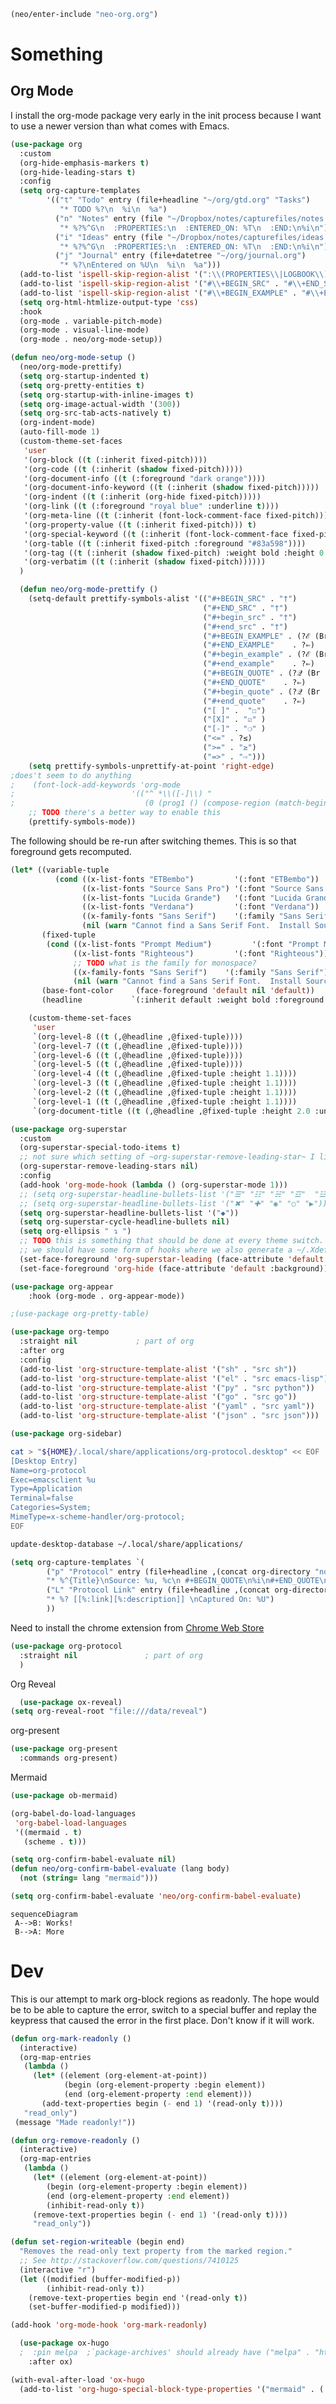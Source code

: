 #+BEGIN_SRC emacs-lisp
  (neo/enter-include "neo-org.org")
#+END_SRC

* Something

** Org Mode

I install the org-mode package very early in the init process because
I want to use a newer version than what comes with Emacs.

#+begin_src emacs-lisp
    (use-package org
      :custom
      (org-hide-emphasis-markers t)
      (org-hide-leading-stars t)
      :config
      (setq org-capture-templates
            '(("t" "Todo" entry (file+headline "~/org/gtd.org" "Tasks")
               "* TODO %?\n  %i\n  %a")
              ("n" "Notes" entry (file "~/Dropbox/notes/capturefiles/notes.org")
               "* %?%^G\n  :PROPERTIES:\n  :ENTERED_ON: %T\n  :END:\n%i\n")
              ("i" "Ideas" entry (file "~/Dropbox/notes/capturefiles/ideas.org")
               "* %?%^G\n  :PROPERTIES:\n  :ENTERED_ON: %T\n  :END:\n%i\n")
              ("j" "Journal" entry (file+datetree "~/org/journal.org")
               "* %?\nEntered on %U\n  %i\n  %a")))
      (add-to-list 'ispell-skip-region-alist '(":\\(PROPERTIES\\|LOGBOOK\\):" . ":END:"))
      (add-to-list 'ispell-skip-region-alist '("#\\+BEGIN_SRC" . "#\\+END_SRC"))
      (add-to-list 'ispell-skip-region-alist '("#\\+BEGIN_EXAMPLE" . "#\\+END_EXAMPLE"))
      (setq org-html-htmlize-output-type 'css)
      :hook
      (org-mode . variable-pitch-mode)
      (org-mode . visual-line-mode)
      (org-mode . neo/org-mode-setup))
#+end_src

#+begin_src emacs-lisp
  (defun neo/org-mode-setup ()
    (neo/org-mode-prettify)
    (setq org-startup-indented t)
    (setq org-pretty-entities t)
    (setq org-startup-with-inline-images t)
    (setq org-image-actual-width '(300))
    (setq org-src-tab-acts-natively t)
    (org-indent-mode)
    (auto-fill-mode 1)
    (custom-theme-set-faces
     'user
     '(org-block ((t (:inherit fixed-pitch))))
     '(org-code ((t (:inherit (shadow fixed-pitch)))))
     '(org-document-info ((t (:foreground "dark orange"))))
     '(org-document-info-keyword ((t (:inherit (shadow fixed-pitch)))))
     '(org-indent ((t (:inherit (org-hide fixed-pitch)))))
     '(org-link ((t (:foreground "royal blue" :underline t))))
     '(org-meta-line ((t (:inherit (font-lock-comment-face fixed-pitch)))))
     '(org-property-value ((t (:inherit fixed-pitch))) t)
     '(org-special-keyword ((t (:inherit (font-lock-comment-face fixed-pitch)))))
     '(org-table ((t (:inherit fixed-pitch :foreground "#83a598"))))
     '(org-tag ((t (:inherit (shadow fixed-pitch) :weight bold :height 0.8))))
     '(org-verbatim ((t (:inherit (shadow fixed-pitch))))))
    )
#+end_src

#+begin_src emacs-lisp
  (defun neo/org-mode-prettify ()
    (setq-default prettify-symbols-alist '(("#+BEGIN_SRC" . "†")
                                           ("#+END_SRC" . "†")
                                           ("#+begin_src" . "†")
                                           ("#+end_src" . "†")
                                           ("#+BEGIN_EXAMPLE" . (?ℰ (Br . Bl) ?⇒)) ;; ℰ⇒
                                           ("#+END_EXAMPLE"    . ?⇐)               ;; ⇐
                                           ("#+begin_example" . (?ℰ (Br . Bl) ?⇒)) ;; ℰ⇒
                                           ("#+end_example"    . ?⇐)               ;; ⇐
                                           ("#+BEGIN_QUOTE" . (?𝒬 (Br . Bl) ?⇒))   ;; 𝒬⇒
                                           ("#+END_QUOTE"    . ?⇐)                 ;; ⇐
                                           ("#+begin_quote" . (?𝒬 (Br . Bl) ?⇒))   ;; 𝒬⇒
                                           ("#+end_quote"    . ?⇐)                 ;; ⇐
                                           ("[ ]" .  "☐") 
                                           ("[X]" . "☑" ) 
                                           ("[-]" . "❍" ) 
                                           ("<=" . ?≤)
                                           (">=" . "≥")
                                           ("=>" . "⇨")))
    (setq prettify-symbols-unprettify-at-point 'right-edge)
;does't seem to do anything
;    (font-lock-add-keywords 'org-mode
;                          '(("^ *\\([-]\\) "
;                             (0 (prog1 () (compose-region (match-beginning 1) (match-end 1) "•"))))))
    ;; TODO there's a better way to enable this
    (prettify-symbols-mode))
#+end_src

The following should be re-run after switching themes. This is so that
foreground gets recomputed.

#+begin_src emacs-lisp
  (let* ((variable-tuple
            (cond ((x-list-fonts "ETBembo")         '(:font "ETBembo"))
                  ((x-list-fonts "Source Sans Pro") '(:font "Source Sans Pro"))
                  ((x-list-fonts "Lucida Grande")   '(:font "Lucida Grande"))
                  ((x-list-fonts "Verdana")         '(:font "Verdana"))
                  ((x-family-fonts "Sans Serif")    '(:family "Sans Serif"))
                  (nil (warn "Cannot find a Sans Serif Font.  Install Source Sans Pro."))))
         (fixed-tuple
          (cond ((x-list-fonts "Prompt Medium")         '(:font "Prompt Medium"))
                ((x-list-fonts "Righteous")         '(:font "Righteous"))
                ;; TODO what is the family for monospace?
                ((x-family-fonts "Sans Serif")    '(:family "Sans Serif"))
                (nil (warn "Cannot find a Sans Serif Font.  Install Source Sans Pro."))))
         (base-font-color     (face-foreground 'default nil 'default))
         (headline           `(:inherit default :weight bold :foreground ,base-font-color)))

      (custom-theme-set-faces
       'user
       `(org-level-8 ((t (,@headline ,@fixed-tuple))))
       `(org-level-7 ((t (,@headline ,@fixed-tuple))))
       `(org-level-6 ((t (,@headline ,@fixed-tuple))))
       `(org-level-5 ((t (,@headline ,@fixed-tuple))))
       `(org-level-4 ((t (,@headline ,@fixed-tuple :height 1.1))))
       `(org-level-3 ((t (,@headline ,@fixed-tuple :height 1.1))))
       `(org-level-2 ((t (,@headline ,@fixed-tuple :height 1.1))))
       `(org-level-1 ((t (,@headline ,@fixed-tuple :height 1.1))))
       `(org-document-title ((t (,@headline ,@fixed-tuple :height 2.0 :underline nil))))))
#+end_src

#+begin_src emacs-lisp
  (use-package org-superstar
    :custom
    (org-superstar-special-todo-items t)
    ;; not sure which setting of ~org-superstar-remove-leading-star~ I like the most
    (org-superstar-remove-leading-stars nil)
    :config
    (add-hook 'org-mode-hook (lambda () (org-superstar-mode 1)))
    ;; (setq org-superstar-headline-bullets-list '("☰" "☷" "☵" "☲"  "☳" "☴"  "☶"  "☱" ))
    ;; (setq org-superstar-headline-bullets-list '("✖" "✚" "◉" "○" "▶"))
    (setq org-superstar-headline-bullets-list '("◆"))
    (setq org-superstar-cycle-headline-bullets nil)
    (setq org-ellipsis " ↴ ")
    ;; TODO this is something that should be done at every theme switch.
    ;; we should have some form of hooks where we also generate a ~/.Xdefaults
    (set-face-foreground 'org-superstar-leading (face-attribute 'default :background))
    (set-face-foreground 'org-hide (face-attribute 'default :background)))
#+end_src

#+BEGIN_SRC emacs-lisp
(use-package org-appear
    :hook (org-mode . org-appear-mode))
#+END_SRC

#+begin_src emacs-lisp :tangle no
;(use-package org-pretty-table)
#+end_src

#+begin_src emacs-lisp
    (use-package org-tempo
      :straight nil				; part of org
      :after org
      :config
      (add-to-list 'org-structure-template-alist '("sh" . "src sh"))
      (add-to-list 'org-structure-template-alist '("el" . "src emacs-lisp"))
      (add-to-list 'org-structure-template-alist '("py" . "src python"))
      (add-to-list 'org-structure-template-alist '("go" . "src go"))
      (add-to-list 'org-structure-template-alist '("yaml" . "src yaml"))
      (add-to-list 'org-structure-template-alist '("json" . "src json")))
#+end_src

#+begin_src emacs-lisp
(use-package org-sidebar)
#+end_src 

#+begin_src sh
  cat > "${HOME}/.local/share/applications/org-protocol.desktop" << EOF
  [Desktop Entry]
  Name=org-protocol
  Exec=emacsclient %u
  Type=Application
  Terminal=false
  Categories=System;
  MimeType=x-scheme-handler/org-protocol;
  EOF

  update-desktop-database ~/.local/share/applications/
#+end_src

#+begin_src emacs-lisp
  (setq org-capture-templates `(
          ("p" "Protocol" entry (file+headline ,(concat org-directory "notes.org") "Inbox")
          "* %^{Title}\nSource: %u, %c\n #+BEGIN_QUOTE\n%i\n#+END_QUOTE\n\n\n%?")
          ("L" "Protocol Link" entry (file+headline ,(concat org-directory "notes.org") "Inbox")
          "* %? [[%:link][%:description]] \nCaptured On: %U")
          ))
#+end_src

Need to install the chrome extension from [[https://chrome.google.com/webstore/detail/org-capture/kkkjlfejijcjgjllecmnejhogpbcigdc][Chrome Web Store]]

#+begin_src emacs-lisp
  (use-package org-protocol
    :straight nil				; part of org
    )
#+end_src

**** Org Reveal
#+begin_src emacs-lisp
  (use-package ox-reveal)
(setq org-reveal-root "file:///data/reveal")
#+end_src

**** org-present
#+begin_src emacs-lisp
  (use-package org-present
    :commands org-present)
#+end_src
**** Mermaid
#+begin_src emacs-lisp
  (use-package ob-mermaid)

  (org-babel-do-load-languages
   'org-babel-load-languages
   '((mermaid . t)
     (scheme . t)))

  (setq org-confirm-babel-evaluate nil)
  (defun neo/org-confirm-babel-evaluate (lang body)
    (not (string= lang "mermaid"))) 

  (setq org-confirm-babel-evaluate 'neo/org-confirm-babel-evaluate)
#+end_src

#+begin_src mermaid :file test.png :pupeteer-config-file /home/mav/neo/puppeteer-config.json
sequenceDiagram
 A-->B: Works!
 B-->A: More
#+end_src

#+RESULTS:
[[file:test.png]]


* Dev
This is our attempt to mark org-block regions as readonly. The hope would be to be able to capture the error,
switch to a special buffer and replay the keypress that caused the error in the first place.
Don't know if it will work.

#+BEGIN_SRC emacs-lisp
(defun org-mark-readonly ()
  (interactive)
  (org-map-entries
   (lambda ()
     (let* ((element (org-element-at-point))
            (begin (org-element-property :begin element))
            (end (org-element-property :end element)))
       (add-text-properties begin (- end 1) '(read-only t))))
   "read_only")
 (message "Made readonly!"))
#+END_SRC

#+BEGIN_SRC emacs-lisp
  (defun org-remove-readonly ()
    (interactive)
    (org-map-entries
     (lambda ()
       (let* ((element (org-element-at-point))
	      (begin (org-element-property :begin element))
	      (end (org-element-property :end element))
	      (inhibit-read-only t))
	   (remove-text-properties begin (- end 1) '(read-only t))))
       "read_only"))
#+END_SRC

#+BEGIN_SRC emacs-lisp
(defun set-region-writeable (begin end)
  "Removes the read-only text property from the marked region."
  ;; See http://stackoverflow.com/questions/7410125
  (interactive "r")
  (let ((modified (buffer-modified-p))
        (inhibit-read-only t))
    (remove-text-properties begin end '(read-only t))
    (set-buffer-modified-p modified)))
#+END_SRC

#+BEGIN_SRC emacs-lisp
  (add-hook 'org-mode-hook 'org-mark-readonly)
#+END_SRC

#+begin_src emacs-lisp
  (use-package ox-hugo
  ;  :pin melpa  ;`package-archives' should already have ("melpa" . "https://melpa.org/packages/")
    :after ox)

(with-eval-after-load 'ox-hugo
  (add-to-list 'org-hugo-special-block-type-properties '("mermaid" . (:raw t))))  
#+end_src
